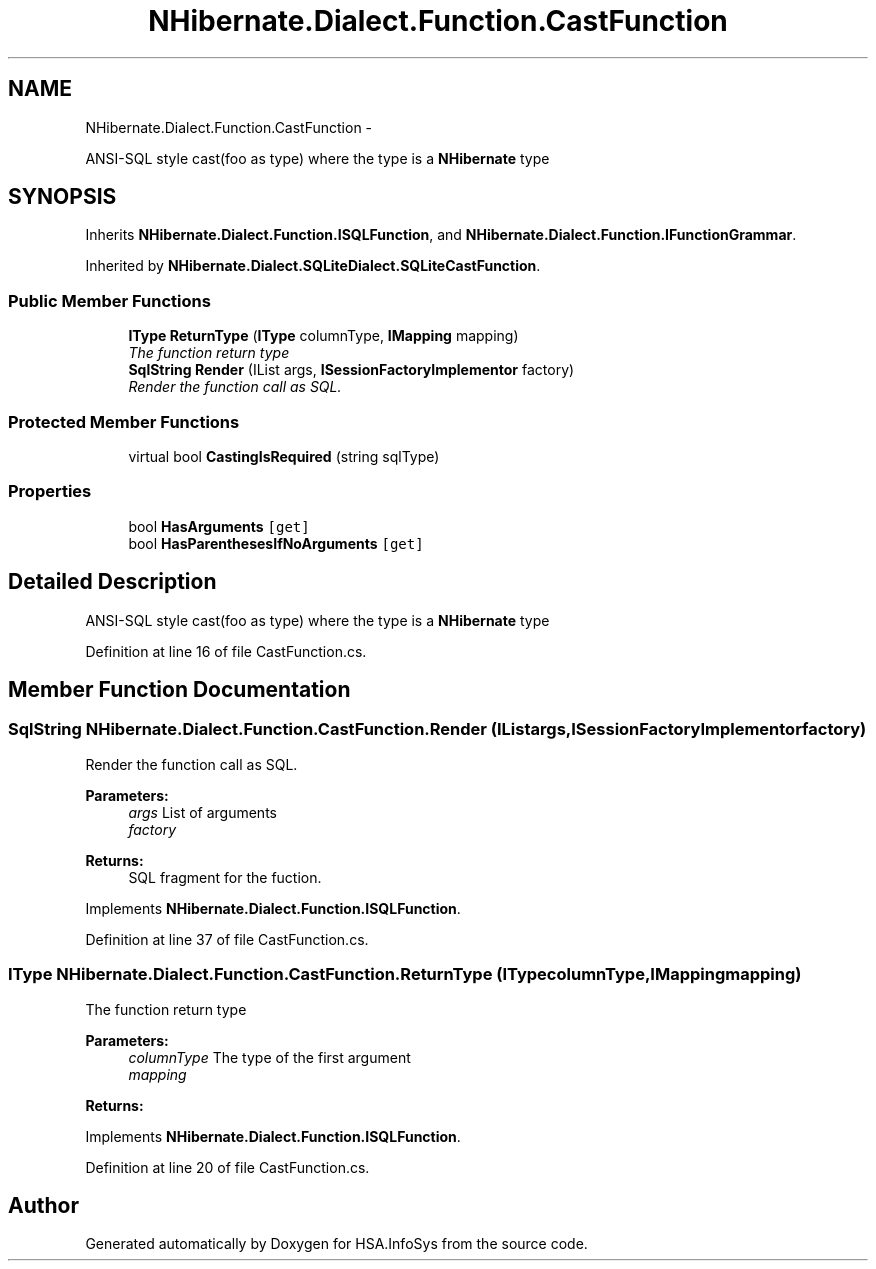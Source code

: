 .TH "NHibernate.Dialect.Function.CastFunction" 3 "Fri Jul 5 2013" "Version 1.0" "HSA.InfoSys" \" -*- nroff -*-
.ad l
.nh
.SH NAME
NHibernate.Dialect.Function.CastFunction \- 
.PP
ANSI-SQL style cast(foo as type) where the type is a \fBNHibernate\fP type  

.SH SYNOPSIS
.br
.PP
.PP
Inherits \fBNHibernate\&.Dialect\&.Function\&.ISQLFunction\fP, and \fBNHibernate\&.Dialect\&.Function\&.IFunctionGrammar\fP\&.
.PP
Inherited by \fBNHibernate\&.Dialect\&.SQLiteDialect\&.SQLiteCastFunction\fP\&.
.SS "Public Member Functions"

.in +1c
.ti -1c
.RI "\fBIType\fP \fBReturnType\fP (\fBIType\fP columnType, \fBIMapping\fP mapping)"
.br
.RI "\fIThe function return type \fP"
.ti -1c
.RI "\fBSqlString\fP \fBRender\fP (IList args, \fBISessionFactoryImplementor\fP factory)"
.br
.RI "\fIRender the function call as SQL\&. \fP"
.in -1c
.SS "Protected Member Functions"

.in +1c
.ti -1c
.RI "virtual bool \fBCastingIsRequired\fP (string sqlType)"
.br
.in -1c
.SS "Properties"

.in +1c
.ti -1c
.RI "bool \fBHasArguments\fP\fC [get]\fP"
.br
.ti -1c
.RI "bool \fBHasParenthesesIfNoArguments\fP\fC [get]\fP"
.br
.in -1c
.SH "Detailed Description"
.PP 
ANSI-SQL style cast(foo as type) where the type is a \fBNHibernate\fP type 


.PP
Definition at line 16 of file CastFunction\&.cs\&.
.SH "Member Function Documentation"
.PP 
.SS "\fBSqlString\fP NHibernate\&.Dialect\&.Function\&.CastFunction\&.Render (IListargs, \fBISessionFactoryImplementor\fPfactory)"

.PP
Render the function call as SQL\&. 
.PP
\fBParameters:\fP
.RS 4
\fIargs\fP List of arguments
.br
\fIfactory\fP 
.RE
.PP
\fBReturns:\fP
.RS 4
SQL fragment for the fuction\&.
.RE
.PP

.PP
Implements \fBNHibernate\&.Dialect\&.Function\&.ISQLFunction\fP\&.
.PP
Definition at line 37 of file CastFunction\&.cs\&.
.SS "\fBIType\fP NHibernate\&.Dialect\&.Function\&.CastFunction\&.ReturnType (\fBIType\fPcolumnType, \fBIMapping\fPmapping)"

.PP
The function return type 
.PP
\fBParameters:\fP
.RS 4
\fIcolumnType\fP The type of the first argument
.br
\fImapping\fP 
.RE
.PP
\fBReturns:\fP
.RS 4
.RE
.PP

.PP
Implements \fBNHibernate\&.Dialect\&.Function\&.ISQLFunction\fP\&.
.PP
Definition at line 20 of file CastFunction\&.cs\&.

.SH "Author"
.PP 
Generated automatically by Doxygen for HSA\&.InfoSys from the source code\&.
